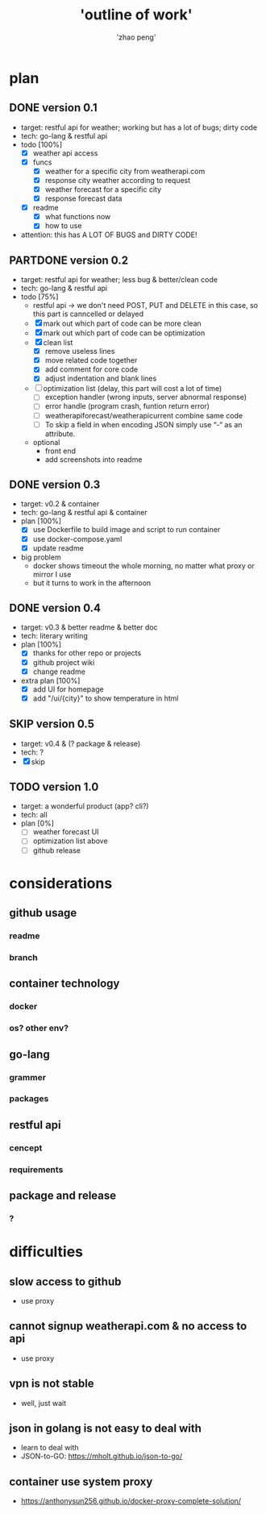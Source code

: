 #+title: 'outline of work'
#+author: 'zhao peng'
#+TODO: TODO SKIP | DONE PARTDONE

* plan
** DONE version 0.1
- target: restful api for weather; working but has a lot of bugs; dirty code
- tech: go-lang & restful api
- todo [100%]
  - [X] weather api access
  - [X] funcs
    - [X] weather for a specific city from weatherapi.com
    - [X] response city weather according to request
    - [X] weather forecast for a specific city
    - [X] response forecast data
  - [X] readme
    - [X] what functions now
    - [X] how to use
- attention: this has A LOT OF BUGS and DIRTY CODE!
  
** PARTDONE version 0.2
- target: restful api for weather; less bug & better/clean code
- tech: go-lang & restful api
- todo [75%]
  - restful api -> we don't need POST, PUT and DELETE in this case, so this part is canncelled or delayed
  - [X] mark out which part of code can be more clean
  - [X] mark out which part of code can be optimization
  - [X] clean list
    - [X] remove useless lines
    - [X] move related code together
    - [X] add comment for core code
    - [X] adjust indentation and blank lines
  - [ ] optimization list (delay, this part will cost a lot of time)
    - [ ] exception handler (wrong inputs, server abnormal response)
    - [ ] error handle (program crash, funtion return error)
    - [ ] weatherapiforecast/weatherapicurrent combine same code
    - [ ] To skip a field in when encoding JSON simply use “-“ as an attribute.   
  - optional
    - front end
    - add screenshots into readme
** DONE version 0.3
- target: v0.2 & container
- tech: go-lang & restful api & container
- plan [100%]
  - [X] use Dockerfile to build image and script to run container
  - [X] use docker-compose.yaml
  - [X] update readme
- big problem
  - docker shows timeout the whole morning, no matter what proxy or mirror I use
  - but it turns to work in the afternoon
** DONE version 0.4
- target: v0.3 & better readme & better doc
- tech: literary writing
- plan [100%]
  - [X] thanks for other repo or projects
  - [X] github project wiki
  - [X] change readme
- extra plan [100%]
  - [X] add UI for homepage
  - [X] add "/ui/{city}" to show temperature in html
** SKIP version 0.5
- target:  v0.4 & (? package & release)
- tech: ?
- [X] skip
** TODO version 1.0
- target: a wonderful product (app? cli?)
- tech: all
- plan [0%]
  - [ ] weather forecast UI
  - [ ] optimization list above
  - [ ] github release
* considerations
** github usage
*** readme
*** branch
** container technology
*** docker
*** os? other env?
** go-lang
*** grammer
*** packages
** restful api
*** cencept
*** requirements
** package and release
*** ?

* difficulties
** slow access to github
- use proxy
** cannot signup weatherapi.com & no access to api
- use proxy
** vpn is not stable
- well, just wait
** json in golang is not easy to deal with
- learn to deal with
- JSON-to-GO: https://mholt.github.io/json-to-go/
** container use system proxy
- https://anthonysun256.github.io/docker-proxy-complete-solution/
